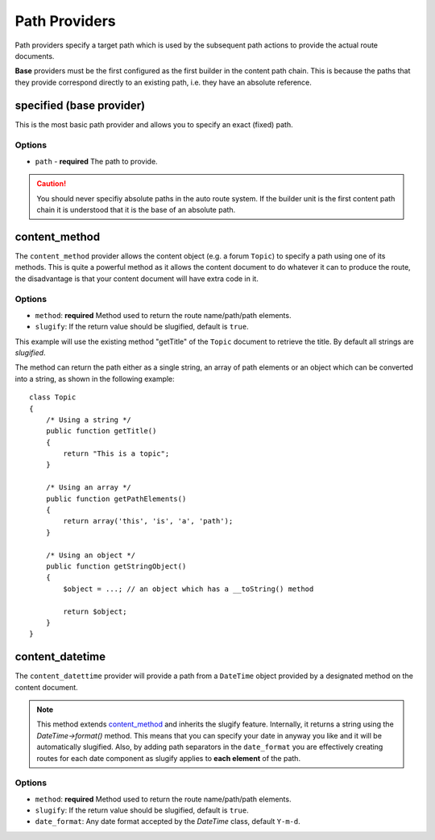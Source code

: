 .. index::
    single: Path Providers; RoutingAutoBundle
    
Path Providers
--------------

Path providers specify a target path which is used by the subsequent path
actions to provide the actual route documents.

**Base** providers must be the first configured as the first builder in the
content path chain. This is because the paths that they provide correspond
directly to an existing path, i.e. they have an absolute reference.

specified (base provider)
~~~~~~~~~~~~~~~~~~~~~~~~~

This is the most basic path provider and allows you to specify an exact
(fixed) path.

Options
.......

* ``path`` - **required** The path to provide.

.. configuration-block::

    .. code-block:: yaml

        provider: [specified, { path: this/is/a/path }]

    .. code-block:: xml

        <provider name="specified">
            <option name="path" value="this/is/a/path" />
        </provider>

    .. code-block:: php

        array(
            // ...
            'provider' => array('specified', array('path' => 'this/is/a/path')),
        );

.. caution::

    You should never specifiy absolute paths in the auto route system. If the
    builder unit is the first content path chain it is understood that it is
    the base of an absolute path.

content_method
~~~~~~~~~~~~~~

The ``content_method`` provider allows the content object (e.g. a forum
``Topic``) to specify a path using one of its methods. This is quite a powerful
method as it allows the content document to do whatever it can to produce the
route, the disadvantage is that your content document will have extra code in
it.

Options
.......

* ``method``: **required** Method used to return the route name/path/path elements.
* ``slugify``: If the return value should be slugified, default is ``true``.

.. configuration-block::

    .. code-block:: yaml

        provider: [content_method, { method: getTitle }]

    .. code-block:: xml

        <provider name="content_method">
            <option name="method" value="getTitle" />
        </provider>

    .. code-block:: php

        array(
            // ...
            'provider' => array('content_method', array('method' => 'getTitle')),
        );

This example will use the existing method "getTitle" of the ``Topic`` document
to retrieve the title. By default all strings are *slugified*.

The method can return the path either as a single string, an array of path
elements or an object which can be converted into a string, as shown in the
following example::

    class Topic
    {
        /* Using a string */
        public function getTitle()
        {
            return "This is a topic";
        }

        /* Using an array */
        public function getPathElements()
        {
            return array('this', 'is', 'a', 'path');
        }

        /* Using an object */
        public function getStringObject()
        {
            $object = ...; // an object which has a __toString() method

            return $object;
        }
    }

content_datetime
~~~~~~~~~~~~~~~~

The ``content_datettime`` provider will provide a path from a ``DateTime``
object provided by a designated method on the content document.

.. configuration-block::

    .. code-block:: yaml

        provider: [content_datetime, { method: getDate, date_format: Y/m/d }]

    .. code-block:: xml

        <provider name="content_datetime">
            <option name="method" value="getDate" />
            <option name="date_format" value="Y/m/d" />
        </provider>

    .. code-block:: php

        array(
            // ...
            'provider' => array('content_datetime', array(
                'method' => 'getDate',
                'date_format' => 'Y/m/d',
            )),
        );

.. note::

    This method extends `content_method`_ and inherits the slugify feature.
    Internally, it returns a string using the `DateTime->format()` method. This
    means that you can specify your date in anyway you like and it will be
    automatically slugified. Also, by adding path separators in the
    ``date_format`` you are effectively creating routes for each date component
    as slugify applies to **each element** of the path.

Options
.......

* ``method``: **required** Method used to return the route name/path/path
  elements.
* ``slugify``: If the return value should be slugified, default is ``true``.
* ``date_format``: Any date format accepted by the `DateTime` class, default
  ``Y-m-d``.
